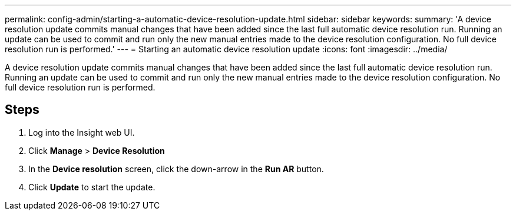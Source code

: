 ---
permalink: config-admin/starting-a-automatic-device-resolution-update.html
sidebar: sidebar
keywords: 
summary: 'A device resolution update commits manual changes that have been added since the last full automatic device resolution run. Running an update can be used to commit and run only the new manual entries made to the device resolution configuration. No full device resolution run is performed.'
---
= Starting an automatic device resolution update
:icons: font
:imagesdir: ../media/

[.lead]
A device resolution update commits manual changes that have been added since the last full automatic device resolution run. Running an update can be used to commit and run only the new manual entries made to the device resolution configuration. No full device resolution run is performed.

== Steps

. Log into the Insight web UI.
. Click *Manage* > *Device Resolution*
. In the *Device resolution* screen, click the down-arrow in the *Run AR* button.
. Click *Update* to start the update.
